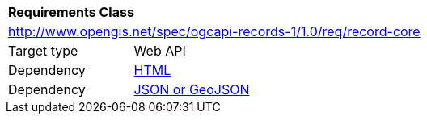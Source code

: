 [[rc_record_core]]
[cols="1,4",width="90%"]
|===
2+|*Requirements Class*
2+|http://www.opengis.net/spec/ogcapi-records-1/1.0/req/record-core
|Target type |Web API
|Dependency |<<rc_html,HTML>>
|Dependency |<<rc_json,JSON or GeoJSON>>
|===
